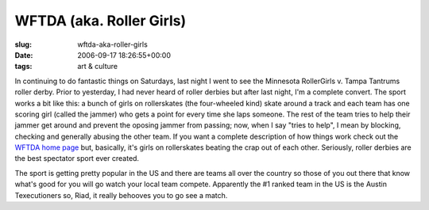 WFTDA (aka. Roller Girls)
=========================

:slug: wftda-aka-roller-girls
:date: 2006-09-17 18:26:55+00:00
:tags: art & culture

In continuing to do fantastic things on Saturdays, last night I went to
see the Minnesota RollerGirls v. Tampa Tantrums roller derby. Prior to
yesterday, I had never heard of roller derbies but after last night, I'm
a complete convert. The sport works a bit like this: a bunch of girls on
rollerskates (the four-wheeled kind) skate around a track and each team
has one scoring girl (called the jammer) who gets a point for every time
she laps someone. The rest of the team tries to help their jammer get
around and prevent the oposing jammer from passing; now, when I say
"tries to help", I mean by blocking, checking and generally abusing the
other team. If you want a complete description of how things work check
out the `WFTDA home page <http://www.wftda.com/>`__ but, basically, it's
girls on rollerskates beating the crap out of each other. Seriously,
roller derbies are the best spectator sport ever created.

The sport is getting pretty popular in the US and there are teams all
over the country so those of you out there that know what's good for you
will go watch your local team compete. Apparently the #1 ranked team in
the US is the Austin Texecutioners so, Riad, it really behooves you to
go see a match.
